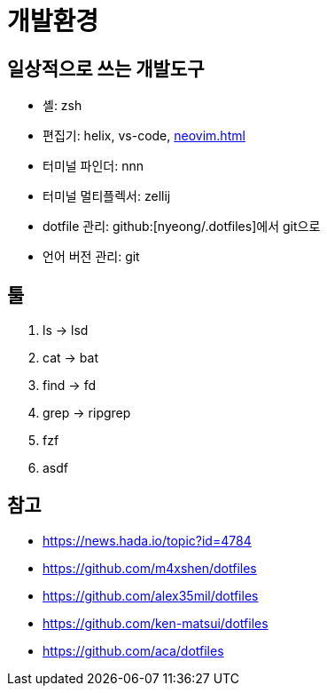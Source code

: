 = 개발환경

== 일상적으로 쓰는 개발도구

- 셸: zsh
- 편집기: helix, vs-code, <<neovim.adoc#>>
- 터미널 파인더: nnn
- 터미널 멀티플렉서: zellij
- dotfile 관리: github:[nyeong/.dotfiles]에서 git으로
- 언어 버전 관리: git

== 툴

. ls -> lsd
. cat -> bat
. find -> fd
. grep -> ripgrep
. fzf
. asdf

== 참고

* https://news.hada.io/topic?id=4784
* https://github.com/m4xshen/dotfiles
* https://github.com/alex35mil/dotfiles
* https://github.com/ken-matsui/dotfiles
* https://github.com/aca/dotfiles
